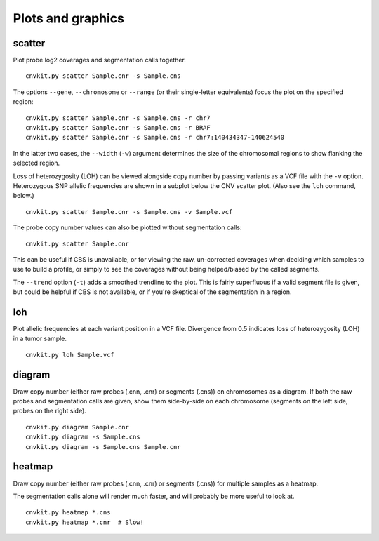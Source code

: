 Plots and graphics
==================

scatter
-------

Plot probe log2 coverages and segmentation calls together.

::

    cnvkit.py scatter Sample.cnr -s Sample.cns

The options ``--gene``, ``--chromosome`` or ``--range`` (or their single-letter
equivalents) focus the plot on the specified region::

    cnvkit.py scatter Sample.cnr -s Sample.cns -r chr7
    cnvkit.py scatter Sample.cnr -s Sample.cns -r BRAF
    cnvkit.py scatter Sample.cnr -s Sample.cns -r chr7:140434347-140624540

In the latter two cases, the ``--width`` (``-w``) argument determines the size
of the chromosomal regions to show flanking the selected region.

Loss of heterozygosity (LOH) can be viewed alongside copy number by passing
variants as a VCF file with the ``-v`` option. Heterozygous SNP allelic
frequencies are shown in a subplot below the CNV scatter plot. (Also see the
``loh`` command, below.)

::

    cnvkit.py scatter Sample.cnr -s Sample.cns -v Sample.vcf

The probe copy number values can also be plotted without segmentation calls::

    cnvkit.py scatter Sample.cnr

This can be useful if CBS is unavailable, or for viewing the raw, un-corrected
coverages when deciding which samples to use to build a profile, or simply to
see the coverages without being helped/biased by the called segments.

The ``--trend`` option (``-t``) adds a smoothed trendline to the plot. This is
fairly superfluous if a valid segment file is given, but could be helpful if CBS
is not available, or if you're skeptical of the segmentation in a region.

loh
---

Plot allelic frequencies at each variant position in a VCF file. Divergence from
0.5 indicates loss of heterozygosity (LOH) in a tumor sample.

::

    cnvkit.py loh Sample.vcf

diagram
-------

Draw copy number (either raw probes (.cnn, .cnr) or segments (.cns)) on
chromosomes as a diagram. If both the raw probes and segmentation calls are
given, show them side-by-side on each chromosome (segments on the left side,
probes on the right side).

::

    cnvkit.py diagram Sample.cnr
    cnvkit.py diagram -s Sample.cns
    cnvkit.py diagram -s Sample.cns Sample.cnr

heatmap
-------

Draw copy number (either raw probes (.cnn, .cnr) or segments (.cns)) for
multiple samples as a heatmap.

The segmentation calls alone will render much faster, and will probably be more
useful to look at.

::

    cnvkit.py heatmap *.cns
    cnvkit.py heatmap *.cnr  # Slow!

